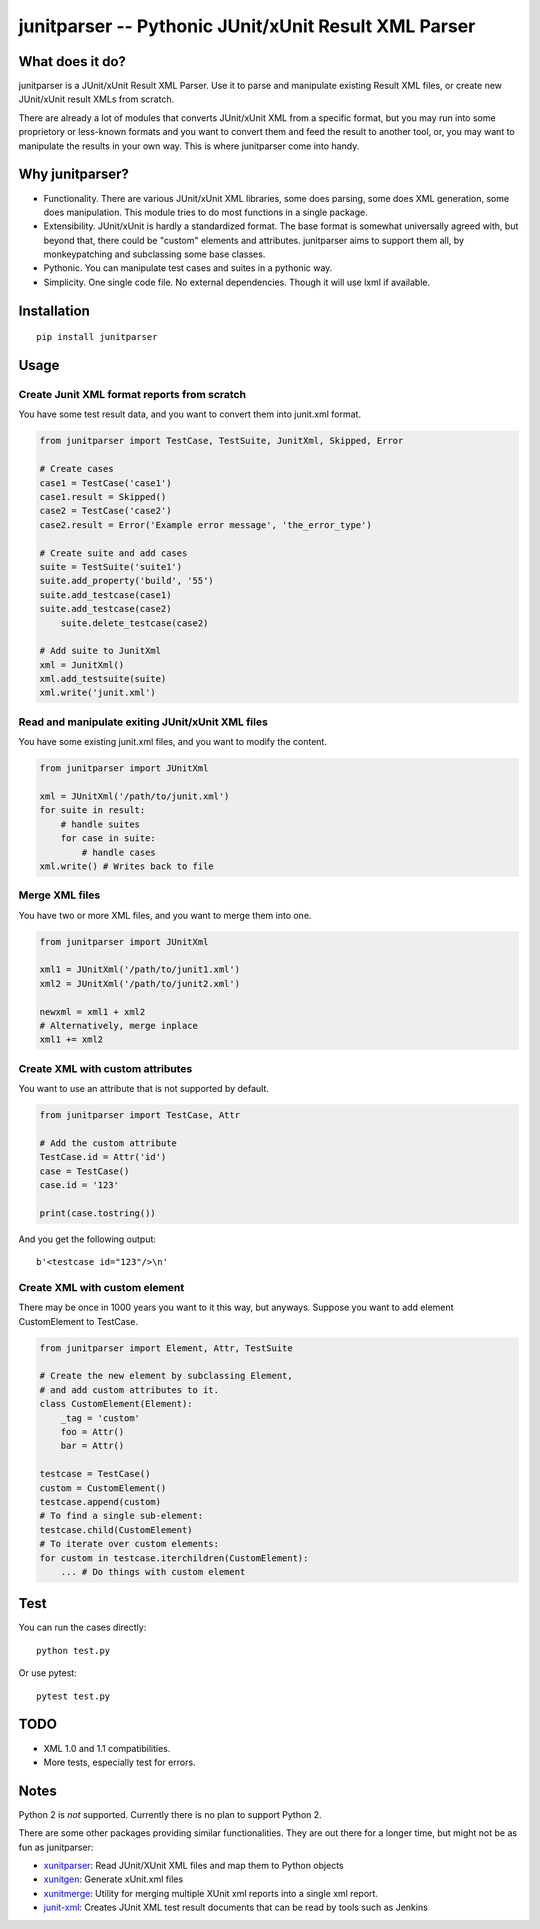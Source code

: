 junitparser -- Pythonic JUnit/xUnit Result XML Parser
======================================================

.. image:: https://travis-ci.org/gastlygem/junitparser.svg?branch=master

What does it do?
----------------

junitparser is a JUnit/xUnit Result XML Parser. Use it to parse and manipulate
existing Result XML files, or create new JUnit/xUnit result XMLs from scratch.

There are already a lot of modules that converts JUnit/xUnit XML from a
specific format, but you may run into some proprietory or less-known formats
and you want to convert them and feed the result to another tool, or, you may
want to manipulate the results in your own way. This is where junitparser come
into handy.

Why junitparser?
----------------

* Functionality. There are various JUnit/xUnit XML libraries, some does
  parsing, some does XML generation, some does manipulation. This module tries
  to do most functions in a single package.
* Extensibility. JUnit/xUnit is hardly a standardized format. The base format
  is somewhat universally agreed with, but beyond that, there could be "custom"
  elements and attributes. junitparser aims to support them all, by
  monkeypatching and subclassing some base classes.
* Pythonic. You can manipulate test cases and suites in a pythonic way.
* Simplicity. One single code file. No external dependencies. Though it will 
  use lxml if available.

Installation
-------------

::

    pip install junitparser

Usage
-----

Create Junit XML format reports from scratch
~~~~~~~~~~~~~~~~~~~~~~~~~~~~~~~~~~~~~~~~~~~~

You have some test result data, and you want to convert them into junit.xml
format.

.. code-block:: python

    from junitparser import TestCase, TestSuite, JunitXml, Skipped, Error

    # Create cases
    case1 = TestCase('case1')
    case1.result = Skipped()
    case2 = TestCase('case2')
    case2.result = Error('Example error message', 'the_error_type')

    # Create suite and add cases
    suite = TestSuite('suite1')
    suite.add_property('build', '55')
    suite.add_testcase(case1)
    suite.add_testcase(case2)
	suite.delete_testcase(case2)

    # Add suite to JunitXml
    xml = JunitXml()
    xml.add_testsuite(suite)
    xml.write('junit.xml')

Read and manipulate exiting JUnit/xUnit XML files
~~~~~~~~~~~~~~~~~~~~~~~~~~~~~~~~~~~~~~~~~~~~~~~~~

You have some existing junit.xml files, and you want to modify the content.

.. code-block:: python

    from junitparser import JUnitXml

    xml = JUnitXml('/path/to/junit.xml')
    for suite in result:
        # handle suites
        for case in suite:
            # handle cases
    xml.write() # Writes back to file


Merge XML files
~~~~~~~~~~~~~~~

You have two or more XML files, and you want to merge them into one.

.. code-block:: python

    from junitparser import JUnitXml

    xml1 = JUnitXml('/path/to/junit1.xml')
    xml2 = JUnitXml('/path/to/junit2.xml')

    newxml = xml1 + xml2
    # Alternatively, merge inplace
    xml1 += xml2


Create XML with custom attributes
~~~~~~~~~~~~~~~~~~~~~~~~~~~~~~~~~

You want to use an attribute that is not supported by default.

.. code-block:: python

    from junitparser import TestCase, Attr

    # Add the custom attribute
    TestCase.id = Attr('id')
    case = TestCase()
    case.id = '123'

    print(case.tostring())

And you get the following output::

    b'<testcase id="123"/>\n'

Create XML with custom element
~~~~~~~~~~~~~~~~~~~~~~~~~~~~~~

There may be once in 1000 years you want to it this way, but anyways.
Suppose you want to add element CustomElement to TestCase.

.. code-block:: python
    
    from junitparser import Element, Attr, TestSuite

    # Create the new element by subclassing Element,
    # and add custom attributes to it.
    class CustomElement(Element):
        _tag = 'custom'
        foo = Attr()
        bar = Attr()

    testcase = TestCase()
    custom = CustomElement()
    testcase.append(custom)
    # To find a single sub-element:
    testcase.child(CustomElement)
    # To iterate over custom elements:
    for custom in testcase.iterchildren(CustomElement):
        ... # Do things with custom element


Test
----

You can run the cases directly::

    python test.py

Or use pytest::

    pytest test.py


TODO
----

* XML 1.0 and 1.1 compatibilities.
* More tests, especially test for errors.

Notes
-----

Python 2 is *not* supported. Currently there is no plan to support Python 2.

There are some other packages providing similar functionalities. They are
out there for a longer time, but might not be as fun as junitparser:

* xunitparser_: Read JUnit/XUnit XML files and map them to Python objects
* xunitgen_: Generate xUnit.xml files
* xunitmerge_: Utility for merging multiple XUnit xml reports into a single 
  xml report.
* `junit-xml`_: Creates JUnit XML test result documents that can be read by
  tools such as Jenkins

.. _xunitparser: https://pypi.python.org/pypi/xunitparser
.. _xunitgen: https://pypi.python.org/pypi/xunitgen
.. _xunitmerge: https://pypi.python.org/pypi/xunitmerge
.. _`junit-xml`: https://pypi.python.org/pypi/junit-xml

